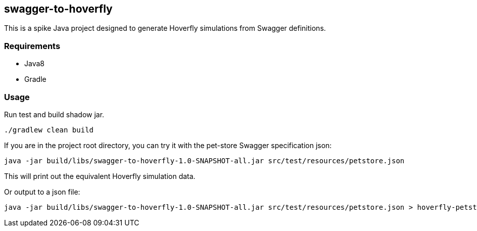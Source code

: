 == swagger-to-hoverfly

This is a spike Java project designed to generate Hoverfly simulations from Swagger definitions.

=== Requirements

* Java8
* Gradle

=== Usage

Run test and build shadow jar.

[source,bash]
----
./gradlew clean build
----

If you are in the project root directory, you can try it with the pet-store Swagger specification json:

[source,bash]
----
java -jar build/libs/swagger-to-hoverfly-1.0-SNAPSHOT-all.jar src/test/resources/petstore.json
----

This will print out the equivalent Hoverfly simulation data.

Or output to a json file:

[source,bash]
----
java -jar build/libs/swagger-to-hoverfly-1.0-SNAPSHOT-all.jar src/test/resources/petstore.json > hoverfly-petstore.json
----